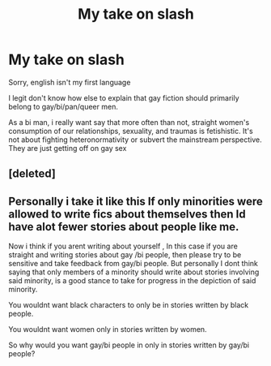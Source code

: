 #+TITLE: My take on slash

* My take on slash
:PROPERTIES:
:Author: lloyhma
:Score: 0
:DateUnix: 1571016855.0
:DateShort: 2019-Oct-14
:END:
Sorry, english isn't my first language

I legit don't know how else to explain that gay fiction should primarily belong to gay/bi/pan/queer men.

As a bi man, i really want say that more often than not, straight women's consumption of our relationships, sexuality, and traumas is fetishistic. It's not about fighting heteronormativity or subvert the mainstream perspective. They are just getting off on gay sex


** [deleted]
:PROPERTIES:
:Score: 21
:DateUnix: 1571018148.0
:DateShort: 2019-Oct-14
:END:


** Personally i take it like this If only minorities were allowed to write fics about themselves then Id have alot fewer stories about people like me.

Now i think if you arent writing about yourself , In this case if you are straight and writing stories about gay /bi people, then please try to be sensitive and take feedback from gay/bi people. But personally I dont think saying that only members of a minority should write about stories involving said minority, is a good stance to take for progress in the depiction of said minority.

You wouldnt want black characters to only be in stories written by black people.

You wouldnt want women only in stories written by women.

So why would you want gay/bi people in only in stories written by gay/bi people?
:PROPERTIES:
:Author: literaltrashgoblin
:Score: 7
:DateUnix: 1571103075.0
:DateShort: 2019-Oct-15
:END:
